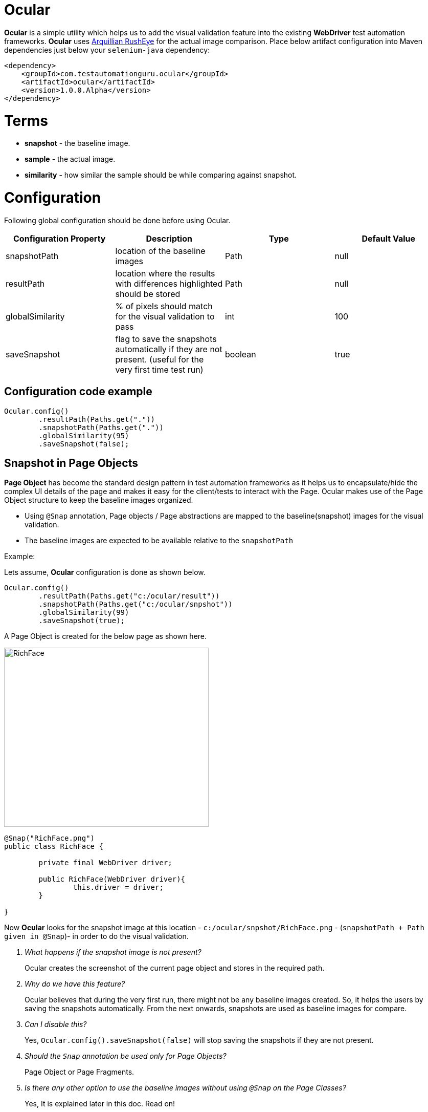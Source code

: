 = Ocular

*Ocular* is a simple utility which helps us to add the visual validation feature into the existing *WebDriver* test automation frameworks. *Ocular* uses https://github.com/arquillian/arquillian-rusheye[Arquillian RushEye] for the actual image comparison.
Place below artifact configuration into Maven dependencies just below your `selenium-java` dependency:

[source,xml]
----
<dependency>
    <groupId>com.testautomationguru.ocular</groupId>
    <artifactId>ocular</artifactId>
    <version>1.0.0.Alpha</version>
</dependency>
----

# Terms

* *snapshot* - the baseline image.
* *sample* - the actual image.
* *similarity* - how similar the sample should be while comparing against snapshot.


# Configuration

Following global configuration should be done before using Ocular. 


|===
|Configuration Property|Description|Type|Default Value

|+snapshotPath+
|location of the baseline images
|Path
|null
|+resultPath+
|location where the results with differences highlighted should be stored 
|Path
|null
|+globalSimilarity+
|% of pixels should match for the visual validation to pass
|int
|100
|+saveSnapshot+
|flag to save the snapshots automatically if they are not present. (useful for the very first time test run)
|boolean
|true
|===

== Configuration code example

[source,java,indent=0]
----

Ocular.config()
	.resultPath(Paths.get("."))
	.snapshotPath(Paths.get("."))
	.globalSimilarity(95)
	.saveSnapshot(false);

----

== Snapshot in Page Objects

*Page Object* has become the standard design pattern in test automation frameworks as it helps us to encapsulate/hide the complex UI details of the page and makes it easy for the client/tests to interact with the Page.
Ocular makes use of the Page Object structure to keep the baseline images organized.

* Using ```@Snap``` annotation, Page objects / Page abstractions are mapped to the baseline(snapshot) images for the visual validation.
* The baseline images are expected to be available relative to the `snapshotPath`

Example:

Lets assume, *Ocular* configuration is done as shown below.

[source,java,indent=0]
----

Ocular.config()
	.resultPath(Paths.get("c:/ocular/result"))
	.snapshotPath(Paths.get("c:/ocular/snpshot"))
	.globalSimilarity(99)
	.saveSnapshot(true);

----

A Page Object is created for the below page as shown here.

image::src/test/resources/image-compare/RichFacesTheme-blueSky.png[RichFace,400,350]

[source,java,indent=0]
----

@Snap("RichFace.png")
public class RichFace {
    
	private final WebDriver driver;
    
	public RichFace(WebDriver driver){
		this.driver = driver;
	}

}
----

Now *Ocular* looks for the snapshot image at this location - `c:/ocular/snpshot/RichFace.png` - (`snapshotPath + Path given in @Snap`)- in order to do the visual validation.

[qanda]
What happens if the snapshot image is not present?::
  Ocular creates the screenshot of the current page object and stores in the required path. 
Why do we have this feature?::
  Ocular believes that during the very first run, there might not be any baseline images created. So, it helps the users by saving the snapshots automatically. From the next onwards, snapshots are used as baseline images for compare.
Can I disable this?::  
  Yes, `Ocular.config().saveSnapshot(false)` will stop saving the snapshots if they are not present.
Should the `Snap` annotation be used only for Page Objects?::
  Page Object or Page Fragments.
Is there any other option to use the baseline images without using `@Snap` on the Page Classes?::
  Yes, It is explained later in this doc. Read on!

  
== Comparing Snapshot against Sample

*sample* is the actual image. Sample is created by taking the screenshot of the current page using the *WebDriver*.
  
[source,java,indent=0]
----

@Snap("RichFace.png")
public class RichFace {

	private final WebDriver driver;

	public RichFace(WebDriver driver) {
		this.driver = driver;
	}

	public OcularResult compare() {
		return Ocular.snapshot().from(this) 	// <1>
                     .sample().using(driver)   	// <2>
                     .compare(); 	         	// <3>
    }
}
----

<1> `snpshot.from(this)` - lets *Ocular* read the @Snap value
<2> `sample.using(driver)` - lets *Ocular* to take the current page screenshot
<3> `compare()` - compares the snapshot against sample and returns the result


== Different ways to access Snapshot

[source,java,indent=0]
----
Ocular.snapshot()
	.from(this) 	// or
	.from(RichFace.class) // or
	.from(Paths.get("/path/of/the/image"))
----

== Using Dynamic Snapshots

Class is a template. Objects are instances. How can we use a hardcoded value for `@Snap` of a Page Class for different instances? 
What if we need to use different baseline images for different instances?
<<<

Valid Question!!

<<<

Lets consider the below RichFace page for example. 

image::src/test/resources/image-compare/RichFacesTheme-blueSky.png[RichFace,400,350]

If you notice, this page has different themes - like `ruby`, `wine`, `classic`, `blue sky` etc. Same content with different themes. So, We can not create different page classes for each theme.
Ocular provides a workaround for this as shown here!

[source,java,indent=0]
----

@Snap("RichFace-#{THEME}.png")
public class RichFace {
    
	private final WebDriver driver;
    
	public RichFace(WebDriver driver){
		this.driver = driver;
	}
	
	public OcularResult compare() {
		return Ocular
			.snapshot()
				.from(this)
				.replaceAttribute("THEME","ruby") // lets the ocular look for RichFace-ruby.png
			.sample()
				.using(driver)
			.compare(); 
	}
}
----


== Excluding Elements

Sometimes, the page object / fragment might contain an element which could contain non-deterministic values. For example, some random number like order conformation number, date/time or 3rd party ads etc. So, We might want to exclude those elements before doing visual validation. 
It can be achieved as shown here.

[source,java,indent=0]
----
Ocular.snapshot()
		.from(this)
	.sample()
		.using(driver)
		.exclude(element)
	.compare();  
----


If we need to exclude a list of elements,

[source,java,indent=0]
----
List<WebElement> elements = getElementsToBeExcluded();
   
Ocular.snapshot()
		.from(this)
	.sample()
		.using(driver)
		.exclude(elements)
	.compare();  	 
----

or 

[source,java,indent=0]
----
Ocular.snapshot()
		.from(this)
	.sample()
		.using(driver)
		.exclude(element1)
		.exclude(element2)
		.exclude(element3)
	.compare();  
----

== Comparing One Specific Element

Ocular can also compare a specific element instead of a whole web page. 

[source,java,indent=0]
----
Ocular.snapshot()
		.from(this)
	.sample()
		.using(driver)
		.element(element)
	.compare();  
----

== Similarity

Sometimes we might not be interested in 100% match. Applications might change a little over time. So we might not want very sensitive compare. In this case, We could use ```similarity``` to define the % of pixels match. For the below example, If 85% of the pixels match, then ```Ocular``` will pass the visual validation. This will override the `Ocular.config().globalSimilarity()` config settings for this page object / fragment.

[source,java,indent=0]
----
@Snap(value="RichFace-#{THEME}.png",similarity=85)
public class RichFace {

}
----

You could also override global `similarity` config value as shown here.

[source,java,indent=0]
----
@Snap("RichFace-#{THEME}.png")
public class RichFace {
    
	private final WebDriver driver;
    
	public RichFace(WebDriver driver){
		this.driver = driver;
	}
	
	public OcularResult compare() {
		return Ocular.snapshot()
			.from(this)
			.replaceAttribute("THEME","ruby") // lets the ocular look for RichFace-ruby.png
		.sample()
			.using(driver)
			.similarity(85)
		.compare(); 
	}
}
----

== Ocular Result

`OcularResult` extends `ComparisonResult` class of `arquillian-rusheye` which has a set of methods & provides result of the visual validation.
The image with differences highlighted is getting saved at `Ocular.config().resultPath()` every time!

[source,java,indent=0]
----
OcularResult result = Ocular.snapshot().from(this)
			 .sample().using(driver)
			 .compare();
			 
result.isEqualImages() // true or false
	  .getSimilairty() // % of pixels match
	  .getDiffImage()  // BufferedImage differences highlighted 
	  .getEqualPixels() // number of pixels matched
	  .getTotalPixels() // total number of pixels

----

== Sample Diff Image  

image::src/test/resources/image-compare/RichFaces-Poll.png[RichFace,800,700]
